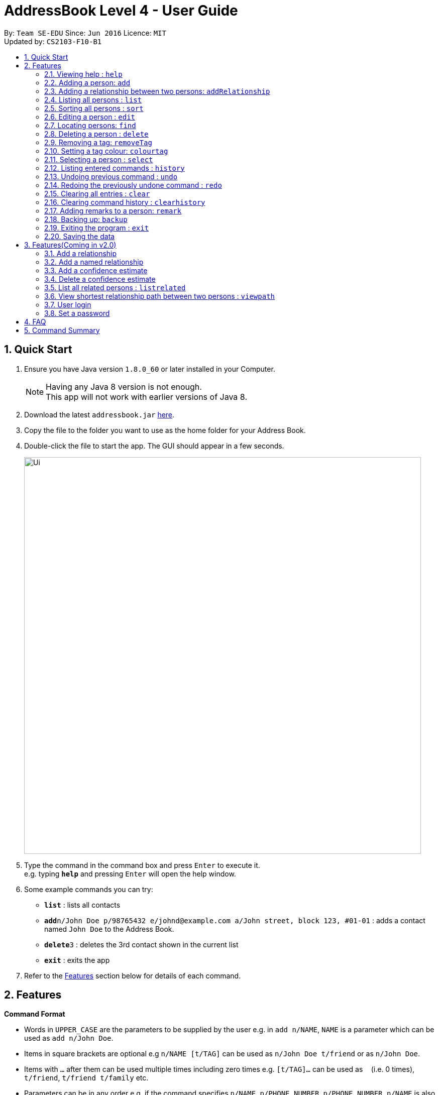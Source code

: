 = AddressBook Level 4 - User Guide
:toc:
:toc-title:
:toc-placement: preamble
:sectnums:
:imagesDir: images
:stylesDir: stylesheets
:experimental:
ifdef::env-github[]
:tip-caption: :bulb:
:note-caption: :information_source:
endif::[]
:repoURL: https://github.com/CS2103AUG2017-F10-B1/main

By: `Team SE-EDU`      Since: `Jun 2016`      Licence: `MIT` +
Updated by: `CS2103-F10-B1`

== Quick Start

.  Ensure you have Java version `1.8.0_60` or later installed in your Computer.
+
[NOTE]
Having any Java 8 version is not enough. +
This app will not work with earlier versions of Java 8.
+
.  Download the latest `addressbook.jar` link:{repoURL}/releases[here].
.  Copy the file to the folder you want to use as the home folder for your Address Book.
.  Double-click the file to start the app. The GUI should appear in a few seconds.
+
image::Ui.png[width="790"]
+
.  Type the command in the command box and press kbd:[Enter] to execute it. +
e.g. typing *`help`* and pressing kbd:[Enter] will open the help window.
.  Some example commands you can try:

* *`list`* : lists all contacts
* **`add`**`n/John Doe p/98765432 e/johnd@example.com a/John street, block 123, #01-01` : adds a contact named `John Doe` to the Address Book.
* **`delete`**`3` : deletes the 3rd contact shown in the current list
* *`exit`* : exits the app

.  Refer to the link:#features[Features] section below for details of each command.

== Features

====
*Command Format*

* Words in `UPPER_CASE` are the parameters to be supplied by the user e.g. in `add n/NAME`, `NAME` is a parameter which can be used as `add n/John Doe`.
* Items in square brackets are optional e.g `n/NAME [t/TAG]` can be used as `n/John Doe t/friend` or as `n/John Doe`.
* Items with `…`​ after them can be used multiple times including zero times e.g. `[t/TAG]...` can be used as `{nbsp}` (i.e. 0 times), `t/friend`, `t/friend t/family` etc.
* Parameters can be in any order e.g. if the command specifies `n/NAME p/PHONE_NUMBER`, `p/PHONE_NUMBER n/NAME` is also acceptable.
====

=== Viewing help : `help`

Format: `help`

=== Adding a person: `add`

Adds a person to the address book +
Format: `add n/NAME p/PHONE_NUMBER e/EMAIL a/ADDRESS [t/TAG]...`

[TIP]
A person can have any number of tags (including 0)

Examples:

* `add n/John Doe p/98765432 e/johnd@example.com a/John street, block 123, #01-01`
* `add n/Betsy Crowe t/friend e/betsycrowe@example.com a/Newgate Prison p/1234567 t/criminal`

=== Adding a relationship between two persons: `addRelationship`

Adds a relationship between two persons in the address book +
Format: `addRelationship FROM_INDEX TO_INDEX DIRECTION`

****
* The indexes of the persons are based on the most recent listing shown
* The direction of the relationship can only be `directed` or `undirected`. The direction is case-insensitive
* The order of the indexes matters only when the direction is `directed`, as the relationship points from the person with FROM_INDEX to the person with TO_INDEX
* At any point of time there will be at most 1 relationship between any two persons. If adding a different relationship from the existing one between two persons is attempted, upon the addition the previous relationship between these two persons will be removed.
****

Examples:

* `addRelationship 1 3 directed`
* `addRelationship 2 3 undirected`

=== Listing all persons : `list`

Shows a list of all persons in the address book. +
Format: `list`

=== Sorting all persons : `sort`

Shows a list of all persons in the address book sorted alphanumerically by name. +
Format: `sort`

=== Editing a person : `edit`

Edits an existing person in the address book. +
Format: `edit INDEX [n/NAME] [p/PHONE] [e/EMAIL] [a/ADDRESS] [t/TAG]...`

****
* Edits the person at the specified `INDEX`. The index refers to the index number shown in the last person listing. The index *must be a positive integer* 1, 2, 3, ...
* At least one of the optional fields must be provided.
* Existing values will be updated to the input values.
* When editing tags, the existing tags of the person will be removed i.e adding of tags is not cumulative.
* You can remove all the person's tags by typing `t/` without specifying any tags after it.
****

Examples:

* `edit 1 p/91234567 e/johndoe@example.com` +
Edits the phone number and email address of the 1st person to be `91234567` and `johndoe@example.com` respectively.
* `edit 2 n/Betsy Crower t/` +
Edits the name of the 2nd person to be `Betsy Crower` and clears all existing tags.

=== Locating persons: `find`

Finds persons whose details contain any of the given keywords. +
Format: `find KEYWORD [MORE_KEYWORDS]`

****
* The search is case insensitive. e.g `hans` will match `Hans`
* The order of the keywords does not matter. e.g. `Hans Bo` will match `Bo Hans`
* The search works even in the presence of whitespaces
* All details, including names, addresses, emails, phones and tags are searched
* Partial words will also be matched e.g. `Han` will match `Hans`
* Persons matching at least one keyword will be returned (i.e. `OR` search). e.g. `Hans Bo` will return `Hans Gruber`, `Bo Yang`
* If a prefix is specified, the scope of the search will be narrowed to a particular detail set (see sections below)
* If more than one type of prefix is specified, the search will be treated as an invalid search
****

Examples:

* `find John` +
Returns `john` and `John Doe`
* `find Jo` +
Returns `john` and `John Doe`
* `find Betsy Tim John` +
Returns any person having names or email addresses containing `Betsy`, `Tim`, or `John`
* `find 92334266` +
Returns any person having phone number/email address/address containing `92334266`
* `find Alice 92334266` +
Returns any person having name `Alice` AND/OR having phone number/email address/address containing `92334266`

==== Locating persons by name: `find n/`

Finds persons whose names contain any of the given keywords. +
Format: `find n/[KEYWORDS]`

Examples:

* `find n/John` +
Returns `john` and `John Doe`
* `find n/Jo` +
Returns `john` and `John Doe`
* `find n/Betsy Tim John` +
Returns any person having names `Betsy`, `Tim`, or `John`

[TIP]
You can find multiple persons with a single name search

==== Locating persons by address: `find a/`

Finds persons whose addresses contain any of the given keywords. +
Format: `find a/[KEYWORDS]`

Examples:

* `find a/Serangoon` +
Returns any persons having addresses in Serangoon
* `find a/seRangOOn` +
Returns any persons having addresses in Serangoon
* `find a/Ser` +
Returns any persons having addresses containing the phrase `Ser`
* `find a/Serangoon Gardens` +
Returns any person having addresses containing the phrase `Serangoon` AND/OR `Gardens`

==== Locating persons by email: `find e/`

Finds persons whose emails contain any of the given keywords. +
Format: `find e/[KEYWORDS]`

Examples:

* `find e/alice@example.com` +
Returns `Alice`
* `find e/AliCE@ExaMPle.com` +
Returns `Alice`
* `find e/@example.com` +
Returns any persons having email addresses containing the suffix `@example.com`
* `find e/@example.com @yahoo.com` +
Returns any person having email addresses containing the suffix `@example.com` or `@yahoo.com`

==== Locating persons by phone: `find p/`

Finds persons whose phone numbers contain any of the given keywords. +
Format: `find p/[KEYWORDS]`

Examples:

* `find p/97734225` +
Returns any persons having phone numbers matching `97734225`
* `find p/9773` +
Returns any persons having phone numbers containing the sequence `9773`
* `find p/97734225 90329038` +
Returns any persons having phone numbers matching `97734225` OR `90329038`

==== Locating persons by tag: `find t/`

Finds persons whose tags contain any of the given keywords. +
Format: `find t/[KEYWORDS]`

Examples:

* `find t/friends` +
Returns any persons having tags matching `friends`
* `find t/FriEndS` +
Returns any persons having tags matching `friends`
* `find t/frIe` +
Returns any persons having tags containing the phrase `frie`
* `find t/friends family` +
Returns any persons having tags matching `friends` AND/OR `family`

=== Deleting a person : `delete`

Deletes the specified person from the address book. +
Format: `delete INDEX`

****
* Deletes the person at the specified `INDEX`.
* The index refers to the index number shown in the most recent listing.
* The index *must be a positive integer* 1, 2, 3, ...
****

Examples:

* `list` +
`delete 2` +
Deletes the 2nd person in the address book.
* `find Betsy` +
`delete 1` +
Deletes the 1st person in the results of the `find` command.

=== Removing a tag: `removeTag`

Removes the specific tag from the address book. +
Format: `removeTag TAG`

****
* Removes the tag `TAG`.
* `TAG` *must be alphanumeric* `a-z, A-Z, 0-9`
****

Example:

* `removeTag friend` +
Removes the tag `friend` from all the persons in the address book.

=== Setting a tag colour: `colourtag`

Sets a colour of a tag to a new colour. +
Format: `colourtag TAG COLOUR`

****
* Sets the colour of tag `TAG` to `COLOUR`.
* `TAG` *must be alphanumeric* `a-z, A-Z, 0-9`
* `COLOUR` *must be a CSS colour code*.
* Changes will only take effect on next program start.
****

Example:

* `colourtag friend red` +
Sets the colour of the tag `friend` to red on next program start.

=== Selecting a person : `select`

Selects the person identified by the index number used in the last person listing. +
Format: `select INDEX`

****
* Selects the person and loads the Google search page the person at the specified `INDEX`.
* The index refers to the index number shown in the most recent listing.
* The index *must be a positive integer* `1, 2, 3, ...`
****

Examples:

* `list` +
`select 2` +
Selects the 2nd person in the address book.
* `find Betsy` +
`select 1` +
Selects the 1st person in the results of the `find` command.

=== Listing entered commands : `history`

Lists all the commands that you have entered in reverse chronological order. +
Format: `history`

[NOTE]
====
Pressing the kbd:[&uarr;] and kbd:[&darr;] arrows will display the previous and next input respectively in the command box.
====

// tag::undoredo[]
=== Undoing previous command : `undo`

Restores the address book to the state before the previous _undoable_ command was executed. +
Format: `undo`

[NOTE]
====
Undoable commands: those commands that modify the address book's content (`add`, `delete`, `edit`, `removeTag` +
and `clear`).
====

Examples:

* `delete 1` +
`list` +
`undo` (reverses the `delete 1` command) +

* `select 1` +
`list` +
`undo` +
The `undo` command fails as there are no undoable commands executed previously.

* `delete 1` +
`clear` +
`undo` (reverses the `clear` command) +
`undo` (reverses the `delete 1` command) +

=== Redoing the previously undone command : `redo`

Reverses the most recent `undo` command. +
Format: `redo`

Examples:

* `delete 1` +
`undo` (reverses the `delete 1` command) +
`redo` (reapplies the `delete 1` command) +

* `delete 1` +
`redo` +
The `redo` command fails as there are no `undo` commands executed previously.

* `delete 1` +
`clear` +
`undo` (reverses the `clear` command) +
`undo` (reverses the `delete 1` command) +
`redo` (reapplies the `delete 1` command) +
`redo` (reapplies the `clear` command) +
// end::undoredo[]

=== Clearing all entries : `clear`

Clears all entries from the address book. +
Format: `clear`

=== Clearing command history : `clearhistory`

Clears the command history. +
Format: `clearhistory`

[WARNING]
====
After the command history is cleared, you will not be able to undo any previous commands.
====

=== Adding remarks to a person: `remark`

Adds a remark to a person in the address book +
Format: `remark INDEX r/REMARK`

[Note]
Can be used to keep track of the relationship status between people in the address book.
eg. What is the relationship between person with INDEX 1 and person with INDEX 3 within
in the address book.
Using the same command on the same INDEX will overwrite the previous remark.

****
* Add a remark to the person at the specified `INDEX`. The index refers to the index number shown in the last person listing.
  The index *must be a positive integer* 1, 2, 3, ...
* Existing values will be updated to the input values.
* When editing remark, the existing remark of the person will be removed i.e adding of remark is not cumulative.
* You can remove the remark of a person by typing `r/` without specifying any remarks after it.
****

Examples:

* `remark 3 r/Is the husband of Jessie`
* `remark 2 r/Is the wife of John`

=== Backing up: `backup`

Backs up the current address book to a fixed location (`addressbook.xml.bak` in current working directory).

[WARNING]
====
Any existing backup at the same location will be overwritten after running this command.
====

=== Exiting the program : `exit`

Exits the program. +
Format: `exit`

=== Saving the data

Address book data are saved in the hard disk automatically after any command that changes the data. +
There is no need to save manually.

== Features(Coming in v2.0)

=== Add a relationship

Adds a relationship between two persons. +
Format: `addRelationship SOURCE_INDEX DESTINATION_INDEX DIRECTION`

****
* Add a relationship between the person with `SOURCE_INDEX` and `DESTINATION_INDEX`, with the direction of the relationship specified.
* All indexes refer to the indexes shown in the most recent listing.
* `SOURCE_INDEX` refers to the index of the person from whom the relationship is initiated.
* `DESTINATION_INDEX` refers to the index of the person to whom the relationship is directed.
* `DIRECTION` which refers to the direction of this relationship, can only be `directed` or `undirected`.
* If the `DIRECTION` is `directed`, the order of `SOURCE_INDEX` and `DESTINATION_INDEX` matters.
* If the `DIRECTION` is `undirected`, the order of `SOURCE_INDEX` and `DESTINATION_INDEX` does not matter.
* The index *must be a positive integer* `1, 2, 3, ...`
****

Examples:

* `list` +
`addRelationship 2 3 directed` +
Adds a directed relationship starting from the 2nd person to the 3rd person in the list.
* `list` +
`addRelationship 2 3 undirected` +
Adds an undirected relationship between the 2nd person and the 3rd person in the list.

=== Add a named relationship

Adds a relationship between two persons and gives this relationship a name. +
Format: `addNamedRelationship SOURCE_INDEX DESTINATION_INDEX DIRECTION NAME`

****
* Adds a relationship between `SOURCE_INDEX` and `DESTINATION_INDEX` with the direction of the relationship specified and name of the relationship given.
* All indexes refer to the indexes shown in the most recent listing.
* `SOURCE_INDEX` refers to the index of the person from whom the relationship is initiated.
* `DESTINATION_INDEX` refers to the index of the person to whom the relationship is directed.
* `DIRECTION` which refers to the direction of this relationship, can only be `directed` or `undirected`.
* `NAME` referring to the name of the relationship *can only be alphanumeric*.
* If the `DIRECTION` is `directed`, the order of `SOURCE_INDEX` and `DESTINATION_INDEX` matters.
* If the `DIRECTION` is `undirected`, the order of `SOURCE_INDEX` and `DESTINATION_INDEX` does not matter.
* The index *must be a positive integer* `1, 2, 3, ...`
****

Examples:

* `list` +
`addRelationship 2 3 directed knows` +
Adds a directed relationship named `knows` starting from the 2nd person to the 3rd person in the list.
* `list` +
`addRelationship 2 3 undirected cousins` +
Adds an undirected relationship named `cousins` between the 2nd person and the 3rd person in the list.

=== Add a confidence estimate

Adds a confidence estimate for an attribute of a person. +
Format: `addConfidenceEstimate INDEX ATTRIBUTE_TYPE ESTIMATE`

****
* `INDEX` refers to the index of the person whose attribute the user wants to add a confidence estimate to as shown in the most recent listing.
* `ATTRIBUTE_TYPE` refers to the type of attribute that the confidence estimate is added to (e.g. Address, Email, Name, Phone, Tags, Relationships).
* `ESTIMATE` refers to the estimate the user gives to the attribute.
* The estimate *has to be non-negative and smaller or equal to 1*.
****

Example:

* `list` +
`addConfidenceEstimate 2 Address 0.8` +
Adds a confidence estimate of 0.8 to the `Address` of the 2nd person in the list.

=== Delete a confidence estimate

Deletes a confidence estimate for an attribute of a person. +
Format: `deleteConfidenceEstimate INDEX ATTRIBUTE_TYPE`

****
* `INDEX` refers to the index of the person whose attribute the user wants to delete the confidence estimate to as shown in the most recent listing.
* `ATTRIBUTE_TYPE` refers to the type of attribute that the confidence estimate is added to (e.g. Address, Email, Name, Phone, Tags, Relationships).
****

Example:

* `list` +
`deleteConfidenceEstimate 2 Address` +
Deletes a confidence estimate from the `Address` of the 2nd person in the list.

=== List all related persons : `listrelated`

Shows a list of all persons in the address book related to a given person. +
Format: `listrelated INDEX`

=== View shortest relationship path between two persons : `viewpath`

Shows the shortest path of people to contact in order to reach a destination person . +
Format: `viewpath START_INDEX END_INDEX`

=== User login

Enters a password to check if user is authorised to access information in Intelli. +
Any data (i.e. the person list and the graph) will only be displayed after successful login. +
Format: `login PASSWORD`

=== Set a password

Sets a password to protect Intelli from other users. +
Format: `set PASSWORD`

[NOTE]
====
To set a new password, a user must first be logged into Intelli with the previous password.
====

[NOTE]
====
The default password is `i<3Intelli`.
====

== FAQ

*Q*: How do I transfer my data to another Computer? +
*A*: Install the app in the other computer and overwrite the empty data file it creates with the file that contains the data of your previous Address Book folder.

== Command Summary

* *Add* `add n/NAME p/PHONE_NUMBER e/EMAIL a/ADDRESS [t/TAG]...` +
e.g. `add n/James Ho p/22224444 e/jamesho@example.com a/123, Clementi Rd, 1234665 t/friend t/colleague`
* *Clear* : `clear`
* *Delete* : `delete INDEX` +
e.g. `delete 3`
* *Edit* : `edit INDEX [n/NAME] [p/PHONE_NUMBER] [e/EMAIL] [a/ADDRESS] [t/TAG]...` +
e.g. `edit 2 n/James Lee e/jameslee@example.com`
* *RemoveTag* : `removeTag TAG` +
e.g. `removeTag friend`
* *Find* : `find KEYWORD [MORE_KEYWORDS]` +
e.g. `find James Jake`
* *List* : `list`
* *Sort* : `sort`
* *Help* : `help`
* *Select* : `select INDEX` +
e.g.`select 2`
* *History* : `history`
* *Undo* : `undo`
* *Redo* : `redo`
* *Remark* `remark INDEX r/REMARK` +
e.g. `remark 2 r/The husband of Juliet Lee`

